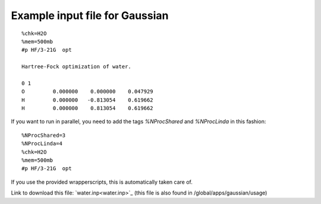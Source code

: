.. _gaussian_water_input:

===============================
Example input file for Gaussian
===============================

::

 %chk=H2O                                    
 %mem=500mb        
 #p HF/3-21G  opt                            
                                             
 Hartree-Fock optimization of water.         
                                             
 0 1                                         
 O         0.000000    0.000000    0.047929
 H         0.000000   -0.813054    0.619662
 H         0.000000    0.813054    0.619662   


If you want to run in parallel, you need to add the tags *%NProcShared* and *%NProcLinda* in this fashion::

 %NProcShared=3
 %NProcLinda=4
 %chk=H2O                                    
 %mem=500mb        
 #p HF/3-21G  opt 

If you use the provided wrapperscripts, this is automatically taken care of.


Link to download this file: `water.inp<water.inp>`_ (this file is also found in /global/apps/gaussian/usage)

.. :vim:ft=rst

